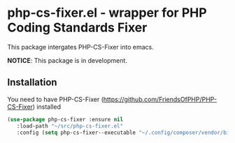* php-cs-fixer.el - wrapper for PHP Coding Standards Fixer
  This package intergates PHP-CS-Fixer into emacs.

  *NOTICE*: This package is in development.

** Installation

   You need to have PHP-CS-Fixer (https://github.com/FriendsOfPHP/PHP-CS-Fixer) installed

#+BEGIN_SRC emacs-lisp
(use-package php-cs-fixer :ensure nil
   :load-path "~/src/php-cs-fixer.el"
   :config (setq php-cs-fixer--executable "~/.config/composer/vendor/bin/php-cs-fixer"))
#+END_SRC
